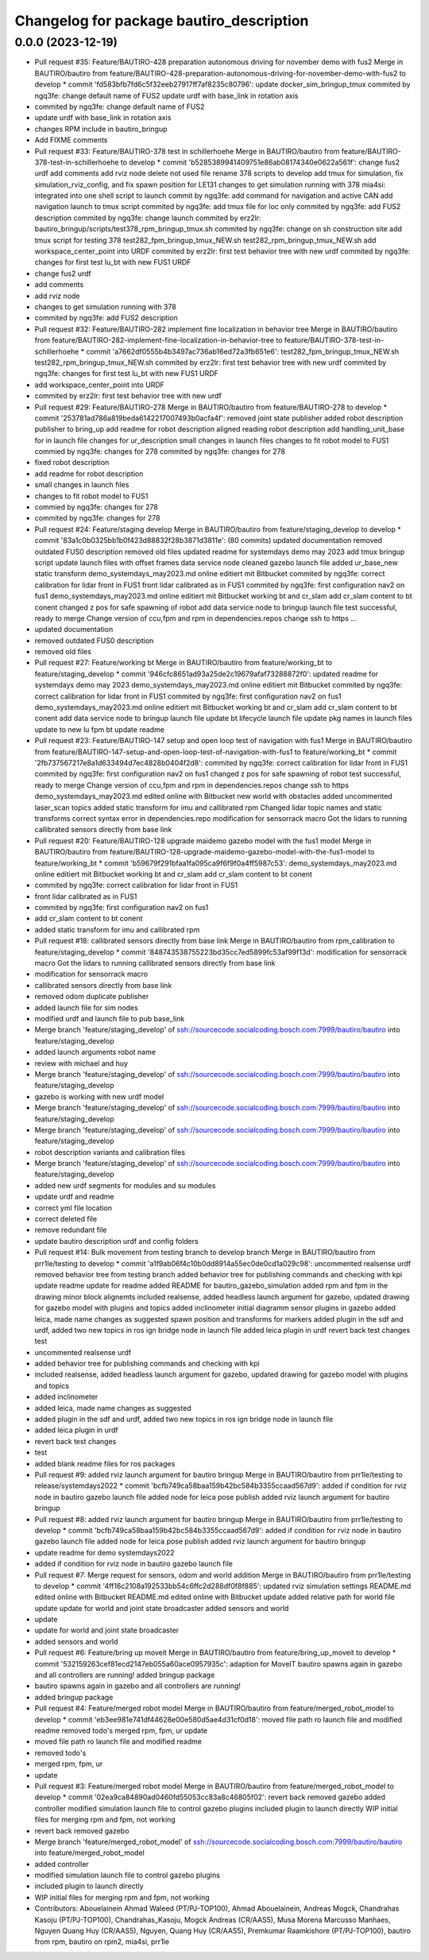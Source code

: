 ^^^^^^^^^^^^^^^^^^^^^^^^^^^^^^^^^^^^^^^^^
Changelog for package bautiro_description
^^^^^^^^^^^^^^^^^^^^^^^^^^^^^^^^^^^^^^^^^

0.0.0 (2023-12-19)
------------------
* Pull request #35: Feature/BAUTIRO-428 preparation autonomous driving for november demo with fus2
  Merge in BAUTIRO/bautiro from feature/BAUTIRO-428-preparation-autonomous-driving-for-november-demo-with-fus2 to develop
  * commit 'fd583bfb7fd6c5f32eeb27917ff7af8235c80796':
  update docker_sim_bringup_tmux
  commited by ngq3fe: change default name of FUS2
  update urdf with base_link in rotation axis
* commited by ngq3fe: change default name of FUS2
* update urdf with base_link in rotation axis
* changes RPM include in bautiro_bringup
* Add FIXME comments
* Pull request #33: Feature/BAUTIRO-378 test in schillerhoehe
  Merge in BAUTIRO/bautiro from feature/BAUTIRO-378-test-in-schillerhoehe to develop
  * commit 'b5285389941409751e86ab08174340e0622a561f':
  change fus2 urdf
  add comments
  add rviz node
  delete not used file
  rename 378 scripts to develop
  add tmux for simulation, fix simulation_rviz_config, and fix spawn position for LE131
  changes to get simulation running with 378
  mia4si: integrated into one shell script to launch
  commit by ngq3fe: add command for navigation and active CAN
  add navigation launch to tmux script
  commited by ngq3fe: add tmux file for loc only
  commited by ngq3fe: add FUS2 description
  commited by ngq3fe: change launch
  commited by erz2lr: bautiro_bringup/scripts/test378_rpm_bringup_tmux.sh
  commited by ngq3fe: change on sh construction site
  add tmux script for testing 378
  test282_fpm_bringup_tmux_NEW.sh test282_rpm_bringup_tmux_NEW.sh
  add workspace_center_point into URDF
  commited by erz2lr: first test behavior tree with new urdf
  commited by ngq3fe: changes for first test lu_bt with new FUS1 URDF
* change fus2 urdf
* add comments
* add rviz node
* changes to get simulation running with 378
* commited by ngq3fe: add FUS2 description
* Pull request #32: Feature/BAUTIRO-282 implement fine localization in behavior tree
  Merge in BAUTIRO/bautiro from feature/BAUTIRO-282-implement-fine-localization-in-behavior-tree to feature/BAUTIRO-378-test-in-schillerhoehe
  * commit 'a7662df0555b4b3497ac736ab16ed72a3fb651e6':
  test282_fpm_bringup_tmux_NEW.sh test282_rpm_bringup_tmux_NEW.sh
  commited by erz2lr: first test behavior tree with new urdf
  commited by ngq3fe: changes for first test lu_bt with new FUS1 URDF
* add workspace_center_point into URDF
* commited by erz2lr: first test behavior tree with new urdf
* Pull request #29: Feature/BAUTIRO-278
  Merge in BAUTIRO/bautiro from feature/BAUTIRO-278 to develop
  * commit '253781ad786a819beda6142217007493b0acfa4f':
  removed joint state publisher
  added robot description publisher to bring_up
  add readme for robot description
  aligned reading robot description
  add handling_unit_base for in launch file
  changes for ur_description
  small changes in launch files
  changes to fit robot model to FUS1
  commied by ngq3fe: changes for 278
  commited by ngq3fe: changes for 278
* fixed robot description
* add readme for robot description
* small changes in launch files
* changes to fit robot model to FUS1
* commied by ngq3fe: changes for 278
* commited by ngq3fe: changes for 278
* Pull request #24: Feature/staging develop
  Merge in BAUTIRO/bautiro from feature/staging_develop to develop
  * commit '83a1c0b0325bb1b0f423d88832f28b3871d3811e': (80 commits)
  updated documentation
  removed outdated FUS0 description
  removed old files
  updated readme for systemdays demo may 2023
  add tmux bringup script
  update launch files with offset frames data service node
  cleaned gazebo launch file
  added ur_base_new static transform
  demo_systemdays_may2023.md online editiert mit Bitbucket
  commited by ngq3fe: correct calibration for lidar front in FUS1
  front lidar calibrated as in FUS1
  commited by ngq3fe: first configuration nav2 on fus1
  demo_systemdays_may2023.md online editiert mit Bitbucket
  working bt and cr_slam
  add cr_slam content to bt conent
  changed z pos for safe spawning of robot
  add data service node to bringup launch file
  test successful, ready to merge
  Change version of ccu,fpm and rpm in dependencies.repos
  change ssh to https
  ...
* updated documentation
* removed outdated FUS0 description
* removed old files
* Pull request #27: Feature/working bt
  Merge in BAUTIRO/bautiro from feature/working_bt to feature/staging_develop
  * commit '946cfc8651ad93a25de2c19679afaf73288872f0':
  updated readme for systemdays demo may 2023
  demo_systemdays_may2023.md online editiert mit Bitbucket
  commited by ngq3fe: correct calibration for lidar front in FUS1
  commited by ngq3fe: first configuration nav2 on fus1
  demo_systemdays_may2023.md online editiert mit Bitbucket
  working bt and cr_slam
  add cr_slam content to bt conent
  add data service node to bringup launch file
  update bt lifecycle launch file
  update pkg names in launch files
  update to new lu fpm bt
  update readme
* Pull request #23: Feature/BAUTIRO-147 setup and open loop test of navigation with fus1
  Merge in BAUTIRO/bautiro from feature/BAUTIRO-147-setup-and-open-loop-test-of-navigation-with-fus1 to feature/working_bt
  * commit '2fb737567217e8a1d633494d7ec4828b0404f2d8':
  commited by ngq3fe: correct calibration for lidar front in FUS1
  commited by ngq3fe: first configuration nav2 on fus1
  changed z pos for safe spawning of robot
  test successful, ready to merge
  Change version of ccu,fpm and rpm in dependencies.repos
  change ssh to https
  demo_systemdays_may2023.md edited online with Bitbucket
  new world with obstacles added
  uncommented laser_scan topics
  added static transform for imu and callibrated rpm
  Changed lidar topic names and static transforms
  correct syntax error in dependencies.repo
  modification for sensorrack macro
  Got the lidars to running
  callibrated sensors directly from base link
* Pull request #20: Feature/BAUTIRO-128 upgrade maidemo gazebo model with the fus1 model
  Merge in BAUTIRO/bautiro from feature/BAUTIRO-128-upgrade-maidemo-gazebo-model-with-the-fus1-model to feature/working_bt
  * commit 'b59679f291bfaa1fa095ca9f6f9f0a4ff5987c53':
  demo_systemdays_may2023.md online editiert mit Bitbucket
  working bt and cr_slam
  add cr_slam content to bt conent
* commited by ngq3fe: correct calibration for lidar front in FUS1
* front lidar calibrated as in FUS1
* commited by ngq3fe: first configuration nav2 on fus1
* add cr_slam content to bt conent
* added static transform for imu and callibrated rpm
* Pull request #18: callibrated sensors directly from base link
  Merge in BAUTIRO/bautiro from rpm_calibration to feature/staging_develop
  * commit '848743538755223bd35cc7ed5899fc53af99f13d':
  modification for sensorrack macro
  Got the lidars to running
  callibrated sensors directly from base link
* modification for sensorrack macro
* callibrated sensors directly from base link
* removed odom duplicate publisher
* added launch file for sim nodes
* modified urdf and launch file to pub base_link
* Merge branch 'feature/staging_develop' of ssh://sourcecode.socialcoding.bosch.com:7999/bautiro/bautiro into feature/staging_develop
* added launch arguments robot name
* review with michael and huy
* Merge branch 'feature/staging_develop' of ssh://sourcecode.socialcoding.bosch.com:7999/bautiro/bautiro into feature/staging_develop
* gazebo is working with new urdf model
* Merge branch 'feature/staging_develop' of ssh://sourcecode.socialcoding.bosch.com:7999/bautiro/bautiro into feature/staging_develop
* Merge branch 'feature/staging_develop' of ssh://sourcecode.socialcoding.bosch.com:7999/bautiro/bautiro into feature/staging_develop
* robot description variants and calibration files
* Merge branch 'feature/staging_develop' of ssh://sourcecode.socialcoding.bosch.com:7999/bautiro/bautiro into feature/staging_develop
* added new urdf segments for modules and su modules
* update urdf and readme
* correct yml file location
* correct deleted file
* remove redundant file
* update bautiro description urdf and config folders
* Pull request #14: Bulk movement from testing branch to develop branch
  Merge in BAUTIRO/bautiro from prr1le/testing to develop
  * commit 'a1f9ab06f4c10b0dd8914a55ec0de0cd1a029c98':
  uncommented realsense urdf
  removed behavior tree from testing branch
  added behavior tree for publishing commands and checking with kpi
  update readme
  update for readme
  added README for bautiro_gazebo_simulation
  added rpm and fpm in the drawing
  minor block alignemts
  included realsense, added headless launch argument for gazebo, updated drawing for gazebo model with plugins and topics
  added inclinometer
  initial diagramm sensor plugins in gazebo
  added leica, made name changes as suggested
  spawn position and transforms for markers
  added plugin in the sdf and urdf, added two new topics in ros ign bridge node in launch file
  added leica plugin in urdf
  revert back test changes
  test
* uncommented realsense urdf
* added behavior tree for publishing commands and checking with kpi
* included realsense, added headless launch argument for gazebo, updated drawing for gazebo model with plugins and topics
* added inclinometer
* added leica, made name changes as suggested
* added plugin in the sdf and urdf, added two new topics in ros ign bridge node in launch file
* added leica plugin in urdf
* revert back test changes
* test
* added blank readme files for ros packages
* Pull request #9: added rviz launch argument for bautiro bringup
  Merge in BAUTIRO/bautiro from prr1le/testing to release/systemdays2022
  * commit 'bcfb749ca58baa159b42bc584b3355ccaad567d9':
  added if condition for rviz node in bautiro gazebo launch file
  added node for leica pose publish
  added rviz launch argument for bautiro bringup
* Pull request #8: added rviz launch argument for bautiro bringup
  Merge in BAUTIRO/bautiro from prr1le/testing to develop
  * commit 'bcfb749ca58baa159b42bc584b3355ccaad567d9':
  added if condition for rviz node in bautiro gazebo launch file
  added node for leica pose publish
  added rviz launch argument for bautiro bringup
* update readme for demo systemdays2022
* added if condition for rviz node in bautiro gazebo launch file
* Pull request #7: Merge request for sensors, odom and world addition
  Merge in BAUTIRO/bautiro from prr1le/testing to develop
  * commit '4ff16c2108a192533bb54c6ffc2d288df0f8f885':
  updated rviz simulation settings
  README.md edited online with Bitbucket
  README.md edited online with Bitbucket
  update
  added relative path for world file
  update
  update for world and joint state broadcaster
  added sensors and world
* update
* update for world and joint state broadcaster
* added sensors and world
* Pull request #6: Feature/bring up moveit
  Merge in BAUTIRO/bautiro from feature/bring_up_moveit to develop
  * commit '532159263cef81ecd2147eb055a60ace0957935c':
  adaption for MoveIT
  bautiro spawns again in gazebo and all controllers are running!
  added bringup package
* bautiro spawns again in gazebo and all controllers are running!
* added bringup package
* Pull request #4: Feature/merged robot model
  Merge in BAUTIRO/bautiro from feature/merged_robot_model to develop
  * commit 'eb3ee981e741df44628e00e580d5ae4d31cf0d18':
  moved file path ro launch file and modified readme
  removed todo's
  merged rpm, fpm, ur
  update
* moved file path ro launch file and modified readme
* removed todo's
* merged rpm, fpm, ur
* update
* Pull request #3: Feature/merged robot model
  Merge in BAUTIRO/bautiro from feature/merged_robot_model to develop
  * commit '02ea9ca84890ad0460fd55053cc83a8c46805f02':
  revert back removed gazebo
  added controller
  modified simulation launch file to control gazebo plugins
  included plugin to launch directly
  WIP initial files for merging rpm and fpm, not working
* revert back removed gazebo
* Merge branch 'feature/merged_robot_model' of ssh://sourcecode.socialcoding.bosch.com:7999/bautiro/bautiro into feature/merged_robot_model
* added controller
* modified simulation launch file to control gazebo plugins
* included plugin to launch directly
* WIP initial files for merging rpm and fpm, not working
* Contributors: Abouelainein Ahmad Waleed (PT/PJ-TOP100), Ahmad Abouelainein, Andreas Mogck, Chandrahas Kasoju (PT/PJ-TOP100), Chandrahas_Kasoju, Mogck Andreas (CR/AAS5), Musa Morena Marcusso Manhaes, Nguyen Quang Huy (CR/AAS5), Nguyen, Quang Huy (CR/AAS5), Premkumar Raamkishore (PT/PJ-TOP100), bautiro from rpm, bautiro on rpm2, mia4si, prr1le
